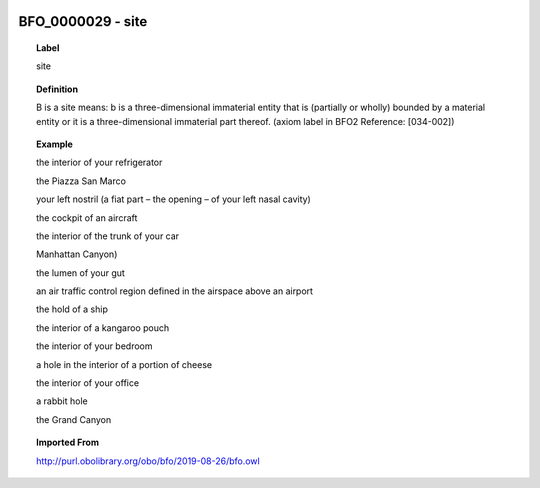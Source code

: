 
  .. _BFO_0000029:
  .. _site:
  .. index:: 
     single: BFO_0000029; site
     single: site; BFO_0000029

BFO_0000029 - site
====================================================================================

.. topic:: Label

    site

.. topic:: Definition

    B is a site means: b is a three-dimensional immaterial entity that is (partially or wholly) bounded by a material entity or it is a three-dimensional immaterial part thereof. (axiom label in BFO2 Reference: [034-002])

.. topic:: Example

    the interior of your refrigerator

    the Piazza San Marco

    your left nostril (a fiat part – the opening – of your left nasal cavity)

    the cockpit of an aircraft

    the interior of the trunk of your car

    Manhattan Canyon)

    the lumen of your gut

    an air traffic control region defined in the airspace above an airport

    the hold of a ship

    the interior of a kangaroo pouch

    the interior of your bedroom

    a hole in the interior of a portion of cheese

    the interior of your office

    a rabbit hole

    the Grand Canyon

.. topic:: Imported From

    http://purl.obolibrary.org/obo/bfo/2019-08-26/bfo.owl

